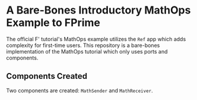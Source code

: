 * A Bare-Bones Introductory MathOps Example to FPrime

The official F' tutorial's MathOps example utilizes the ~Ref~ app which adds complexity for first-time users.
This repository is a bare-bones implementation of the MathOps tutorial which only uses ports and components. 


** Components Created
Two components are created: ~MathSender~ and ~MathReceiver~.
